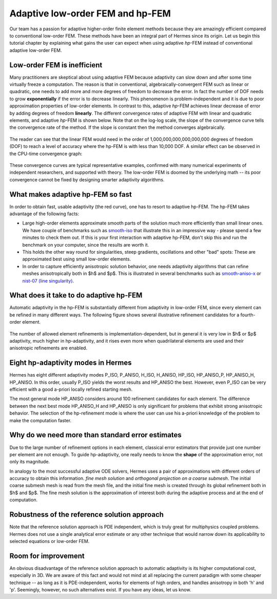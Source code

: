 Adaptive low-order FEM and hp-FEM
---------------------------------

Our team has a passion for adaptive higher-order finite element methods
because they are amazingly efficient compared to conventional low-order 
FEM. These methods have been an integral part of Hermes since its origin. 
Let us begin this tutorial chapter by explaining what gains 
the user can expect when using adaptive *hp*-FEM instead of conventional
adaptive low-order FEM.

Low-order FEM is inefficient
~~~~~~~~~~~~~~~~~~~~~~~~~~~~

Many practitioners are skeptical about using adaptive FEM because adaptivity can 
slow down and after some time virtually freeze a computation. The reason is that 
in conventional, algebraically-convergent FEM such as linear or quadratic, one needs to add more 
and more degrees of freedom to decrease the error. In fact the number of DOF needs 
to grow **exponentially** if the error is to decrease linearly. This phenomenon is 
problem-independent and it is due to poor approximation properties of low-order elements.
In contrast to this, adaptive *hp*-FEM achieves linear decrease of error by adding degrees of freedom 
**linearly**. The different convergence rates of adaptive FEM with linear and quadratic 
elements, and adaptive *hp*-FEM is shown below. Note that 
on the log-log scale, the slope of the convergence curve tells the convergence rate 
of the method. If the slope is constant then the method converges algebraically.


.. figure:: intro/conv_dof.png
   :align: center
   :scale: 60% 
   :figclass: align-center
   :alt: Typical convergence curves for adaptive linear FEM, quadratic FEM, and hp-FEM.

The reader can see that the 
linear FEM would need in the order of 1,000,000,000,000,000,000 degrees of freedom 
(DOF) to reach a level of accuracy where the hp-FEM is with less than 10,000 DOF. 
A similar effect can be observed in the CPU-time convergence graph:

.. figure:: intro/conv_cpu.png
   :align: center
   :scale: 60% 
   :figclass: align-center
   :alt: Typical convergence curves for adaptive linear FEM, quadratic FEM, and hp-FEM.

These convergence curves are typical representative examples, confirmed with
many numerical experiments of independent researchers, and supported with
theory. The low-order FEM is doomed by the underlying math -- its poor convergence cannot 
be fixed by designing smarter adaptivity algorithms.

What makes adaptive hp-FEM so fast
~~~~~~~~~~~~~~~~~~~~~~~~~~~~~~~~~~

In order to obtain fast, usable adaptivity (the red curve), one
has to resort to adaptive hp-FEM. The hp-FEM takes advantage of 
the following facts:

* Large high-order elements approximate smooth parts of the solution much more efficiently 
  than small linear ones. 
  We have couple of benchmarks such as `smooth-iso <http://hpfem.org/hermes/doc/src/hermes2d/benchmarks-general/smooth-iso.html>`_ 
  that illustrate this in an impressive way - please spend a few minutes to check them out. If this is your
  first interaction with adaptive hp-FEM, don't skip this and run the benchmark on your computer, since the 
  results are worth it. 
* This holds the other way round for singularities, steep gradients, oscillations and other "bad" spots: 
  These are approximated best using small low-order elements.
* In order to capture efficiently anisotropic solution behavior, one needs adaptivity algorithms 
  that can refine meshes anisotropically both in $h$ and $p$. This is illustrated 
  in several benchmarks such as 
  `smooth-aniso-x <http://hpfem.org/hermes/doc/src/hermes2d/benchmarks-general/smooth-aniso-x.html>`_  
  or `nist-07 (line singularity) <http://hpfem.org/hermes/doc/src/hermes2d/benchmarks-nist/nist-07.html>`_.

What does it take to do adaptive hp-FEM
~~~~~~~~~~~~~~~~~~~~~~~~~~~~~~~~~~~~~~~

Automatic adaptivity in the hp-FEM is substantially different from adaptivity
in low-order FEM, since every element can be refined in many different ways.
The following figure shows several illustrative refinement candidates for 
a fourth-order element.

.. figure:: intro/refinements.png
   :align: center
   :scale: 50% 
   :figclass: align-center
   :alt: Examples of hp-refinements.

The number of allowed element refinements is implementation-dependent, but in general
it is very low in $h$ or $p$ adaptivity, much higher in hp-adaptivity, 
and it rises even more when quadrilateral elements are used and their anisotropic 
refinements are enabled. 

Eight hp-adaptivity modes in Hermes
~~~~~~~~~~~~~~~~~~~~~~~~~~~~~~~~~~~

Hermes has eight different adaptivity modes P_ISO, P_ANISO, H_ISO, H_ANISO,
HP_ISO, HP_ANISO_P, HP_ANISO_H, HP_ANISO. In this order, usually P_ISO yields the 
worst results and HP_ANISO the best. However, even P_ISO can be very efficient 
with a good a-priori locally refined starting mesh. 

The most general mode HP_ANISO considers around 100 refinement candidates 
for each element. The difference between the next best mode HP_ANISO_H
and HP_ANISO is only significant for problems that exhibit strong 
anisotropic behavior. The selection of the hp-refinement mode is 
where the user can use his a-priori knowledge of the problem to make 
the computation faster. 

Why do we need more than standard error estimates
~~~~~~~~~~~~~~~~~~~~~~~~~~~~~~~~~~~~~~~~~~~~~~~~~

Due to the large number of refinement options in each element, classical error estimators that
provide just one number per element are not enough. To guide hp-adaptivity, one really needs 
to know the **shape** of the approximation error, not only its magnitude.

In analogy to the most successful adaptive ODE solvers,
Hermes uses a pair of approximations with different orders of accuracy 
to obtain this information. *fine mesh solution* and *orthogonal projection on 
a coarse submesh*. The initial coarse submesh mesh is read from the mesh 
file, and the initial fine mesh is created through its global refinement 
both in $h$ and $p$. The fine mesh solution is the approximation of interest 
both during the adaptive process and at the end of computation. 

Robustness of the reference solution approach
~~~~~~~~~~~~~~~~~~~~~~~~~~~~~~~~~~~~~~~~~~~~~

Note that the reference solution approach is PDE independent, which is truly great 
for multiphysics coupled problems. Hermes does not use a single analytical error 
estimate or any other technique that would narrow down its applicability to selected 
equations or low-order FEM. 

Room for improvement
~~~~~~~~~~~~~~~~~~~~

An obvious disadvantage of the reference solution approach to automatic adaptivity is its higher 
computational cost, especially in 3D. We are aware of this fact and would not mind 
at all replacing the current paradigm with some cheaper technique -- as long as it is 
PDE-independent, works for elements of high orders, and handles anisotropy in both 
'h' and 'p'. Seemingly, however, no such alternatives exist. If you have any ideas, let 
us know.
